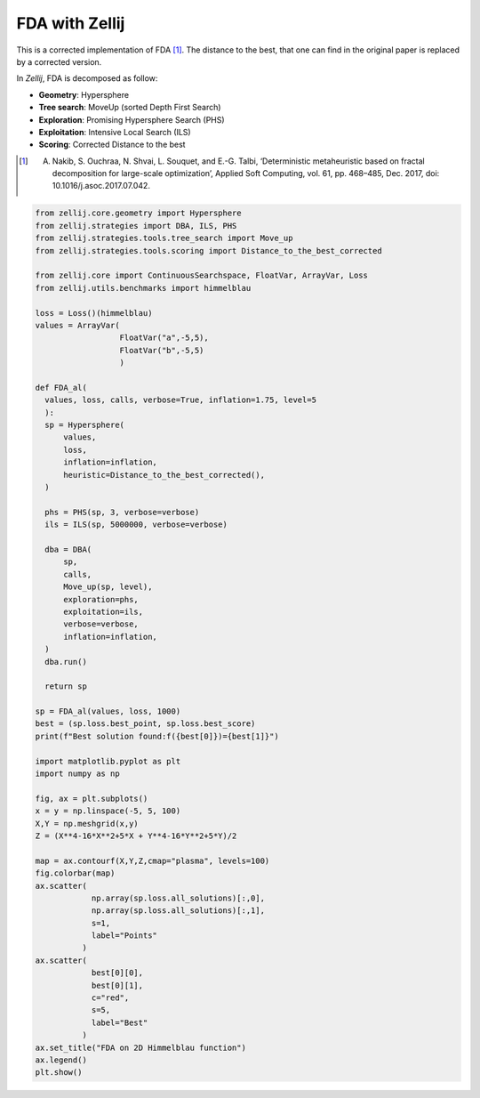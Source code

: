 ===============
FDA with Zellij
===============

This is a corrected implementation of FDA [1]_. The distance to the best, that one
can find in the original paper is replaced by a corrected version.

In *Zellij*, FDA is decomposed as follow:

* **Geometry**: Hypersphere
* **Tree search**: MoveUp (sorted Depth First Search)
* **Exploration**: Promising Hypersphere Search (PHS)
* **Exploitation**: Intensive Local Search (ILS)
* **Scoring**: Corrected Distance to the best

.. [1] A. Nakib, S. Ouchraa, N. Shvai, L. Souquet, and E.-G. Talbi, ‘Deterministic metaheuristic based on fractal decomposition for large-scale optimization’, Applied Soft Computing, vol. 61, pp. 468–485, Dec. 2017, doi: 10.1016/j.asoc.2017.07.042.

.. code-block:: python

  from zellij.core.geometry import Hypersphere
  from zellij.strategies import DBA, ILS, PHS
  from zellij.strategies.tools.tree_search import Move_up
  from zellij.strategies.tools.scoring import Distance_to_the_best_corrected

  from zellij.core import ContinuousSearchspace, FloatVar, ArrayVar, Loss
  from zellij.utils.benchmarks import himmelblau

  loss = Loss()(himmelblau)
  values = ArrayVar(
                    FloatVar("a",-5,5),
                    FloatVar("b",-5,5)
                    )

  def FDA_al(
    values, loss, calls, verbose=True, inflation=1.75, level=5
    ):
    sp = Hypersphere(
        values,
        loss,
        inflation=inflation,
        heuristic=Distance_to_the_best_corrected(),
    )

    phs = PHS(sp, 3, verbose=verbose)
    ils = ILS(sp, 5000000, verbose=verbose)

    dba = DBA(
        sp,
        calls,
        Move_up(sp, level),
        exploration=phs,
        exploitation=ils,
        verbose=verbose,
        inflation=inflation,
    )
    dba.run()

    return sp

  sp = FDA_al(values, loss, 1000)
  best = (sp.loss.best_point, sp.loss.best_score)
  print(f"Best solution found:f({best[0]})={best[1]}")

  import matplotlib.pyplot as plt
  import numpy as np

  fig, ax = plt.subplots()
  x = y = np.linspace(-5, 5, 100)
  X,Y = np.meshgrid(x,y)
  Z = (X**4-16*X**2+5*X + Y**4-16*Y**2+5*Y)/2

  map = ax.contourf(X,Y,Z,cmap="plasma", levels=100)
  fig.colorbar(map)
  ax.scatter(
              np.array(sp.loss.all_solutions)[:,0],
              np.array(sp.loss.all_solutions)[:,1],
              s=1,
              label="Points"
            )
  ax.scatter(
              best[0][0],
              best[0][1],
              c="red",
              s=5,
              label="Best"
            )
  ax.set_title("FDA on 2D Himmelblau function")
  ax.legend()
  plt.show()

.. image:: ../sources/fda_himmel.png
  :width: 2400
